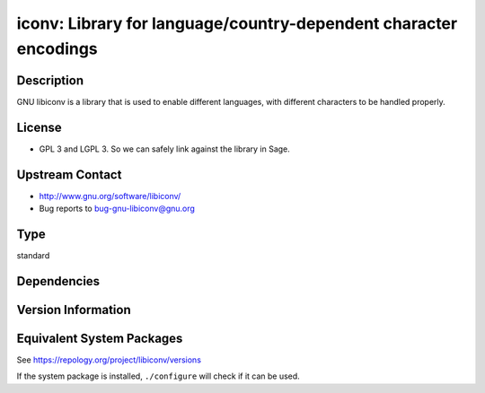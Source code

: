 .. _spkg_iconv:

iconv: Library for language/country-dependent character encodings
===============================================================================

Description
-----------

GNU libiconv is a library that is used to enable different languages,
with different characters to be handled properly.

License
-------

-  GPL 3 and LGPL 3. So we can safely link against the library in Sage.


Upstream Contact
----------------

-  http://www.gnu.org/software/libiconv/
-  Bug reports to bug-gnu-libiconv@gnu.org

Type
----

standard


Dependencies
------------


Version Information
-------------------


Equivalent System Packages
--------------------------

.. tab:: Homebrew

   .. CODE-BLOCK:: bash

       $ brew install libiconv 


.. tab:: MacPorts

   .. CODE-BLOCK:: bash

       $ sudo port install libiconv 


.. tab:: pyodide

   install the following packages: libiconv


See https://repology.org/project/libiconv/versions

If the system package is installed, ``./configure`` will check if it can be used.


